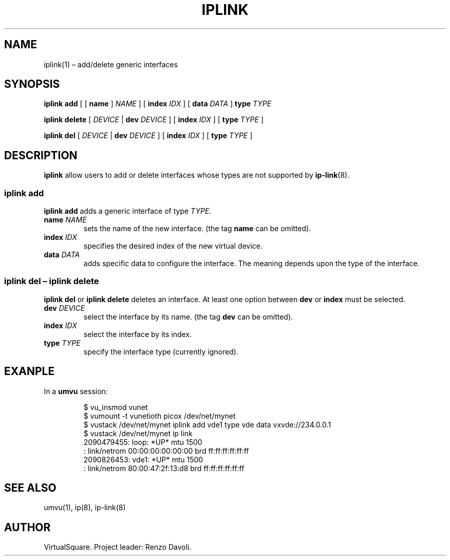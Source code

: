 .\" Copyright (C) 2019 VirtualSquare. Project Leader: Renzo Davoli
.\"
.\" This is free documentation; you can redistribute it and/or
.\" modify it under the terms of the GNU General Public License,
.\" as published by the Free Software Foundation, either version 2
.\" of the License, or (at your option) any later version.
.\"
.\" The GNU General Public License's references to "object code"
.\" and "executables" are to be interpreted as the output of any
.\" document formatting or typesetting system, including
.\" intermediate and printed output.
.\"
.\" This manual is distributed in the hope that it will be useful,
.\" but WITHOUT ANY WARRANTY; without even the implied warranty of
.\" MERCHANTABILITY or FITNESS FOR A PARTICULAR PURPOSE.  See the
.\" GNU General Public License for more details.
.\"
.\" You should have received a copy of the GNU General Public
.\" License along with this manual; if not, write to the Free
.\" Software Foundation, Inc., 51 Franklin St, Fifth Floor, Boston,
.\" MA 02110-1301 USA.
.\"
.\" Automatically generated by Pandoc 3.1.11
.\"
.TH "IPLINK" "1" "January 2024" "VirtualSquare" "General Commands Manual"
.SH NAME
iplink(1) \[en] add/delete generic interfaces
.SH SYNOPSIS
\f[CB]iplink add\f[R] [ [ \f[CB]name\f[R] ] \f[I]NAME\f[R] ] [
\f[CB]index\f[R] \f[I]IDX\f[R] ] [ \f[CB]data\f[R] \f[I]DATA\f[R] ]
\f[CB]type\f[R] \f[I]TYPE\f[R]
.PP
\f[CB]iplink delete\f[R] [ \f[I]DEVICE\f[R] | \f[CB]dev\f[R]
\f[I]DEVICE\f[R] ] [ \f[CB]index\f[R] \f[I]IDX\f[R] ] [ \f[CB]type\f[R]
\f[I]TYPE\f[R] ]
.PP
\f[CB]iplink del\f[R] [ \f[I]DEVICE\f[R] | \f[CB]dev\f[R]
\f[I]DEVICE\f[R] ] [ \f[CB]index\f[R] \f[I]IDX\f[R] ] [ \f[CB]type\f[R]
\f[I]TYPE\f[R] ]
.SH DESCRIPTION
\f[CB]iplink\f[R] allow users to add or delete interfaces whose types
are not supported by \f[CB]ip\-link\f[R](8).
.SS iplink add
\f[CB]iplink add\f[R] adds a generic interface of type \f[I]TYPE\f[R].
.TP
\f[CB]name\f[R] \f[I]NAME\f[R]
sets the name of the new interface.
(the tag \f[CB]name\f[R] can be omitted).
.TP
\f[CB]index\f[R] \f[I]IDX\f[R]
specifies the desired index of the new virtual device.
.TP
\f[CB]data\f[R] \f[I]DATA\f[R]
adds specific data to configure the interface.
The meaning depends upon the type of the interface.
.SS iplink del \[en] iplink delete
\f[CB]iplink del\f[R] or \f[CB]iplink delete\f[R] deletes an interface.
At least one option between \f[CB]dev\f[R] or \f[CB]index\f[R] must be
selected.
.TP
\f[CB]dev\f[R] \f[I]DEVICE\f[R]
select the interface by its name.
(the tag \f[CB]dev\f[R] can be omitted).
.TP
\f[CB]index\f[R] \f[I]IDX\f[R]
select the interface by its index.
.TP
\f[CB]type\f[R] \f[I]TYPE\f[R]
specify the interface type (currently ignored).
.SH EXANPLE
In a \f[CB]umvu\f[R] session:
.IP
.EX
$ vu_insmod vunet
$ vumount \-t vunetioth picox /dev/net/mynet
$ vustack /dev/net/mynet iplink add vde1 type vde data vxvde://234.0.0.1
$ vustack /dev/net/mynet ip link
2090479455: loop: *UP* mtu 1500
: link/netrom 00:00:00:00:00:00 brd ff:ff:ff:ff:ff:ff
2090826453: vde1: *UP* mtu 1500
: link/netrom 80:00:47:2f:13:d8 brd ff:ff:ff:ff:ff:ff
.EE
.SH SEE ALSO
umvu(1), ip(8), ip\-link(8)
.SH AUTHOR
VirtualSquare.
Project leader: Renzo Davoli.
